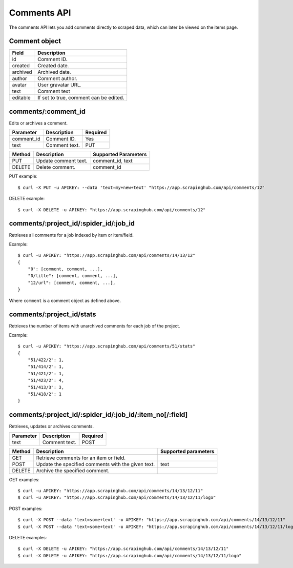 .. _api-comments:

Comments API
============

The comments API lets you add comments directly to scraped data, which can later be viewed on the items page.

Comment object
--------------

======== ======================================
Field    Description
======== ======================================
id       Comment ID.
created  Created date.
archived Archived date.
author   Comment author.
avatar   User gravatar URL.
text     Comment text
editable If set to true, comment can be edited.
======== ======================================

comments/:comment_id
--------------------

Edits or archives a comment.

========== ============= ========
Parameter  Description   Required
========== ============= ========
comment_id Comment ID.   Yes
text       Comment text. PUT
========== ============= ========

====== ==================== ====================
Method Description          Supported Parameters
====== ==================== ====================
PUT    Update comment text. comment_id, text
DELETE Delete comment.      comment_id
====== ==================== ====================

PUT example::

  $ curl -X PUT -u APIKEY: --data 'text=my+new+text' "https://app.scrapinghub.com/api/comments/12"

DELETE example::

  $ curl -X DELETE -u APIKEY: "https://app.scrapinghub.com/api/comments/12"


comments/:project_id/:spider_id/:job_id
---------------------------------------

Retrieves all comments for a job indexed by item or item/field.

Example::

  $ curl -u APIKEY: "https://app.scrapinghub.com/api/comments/14/13/12"
  {
      "0": [comment, comment, ...],
      "0/title": [comment, comment, ...],
      "12/url": [comment, comment, ...],
  }

Where ``comment`` is a comment object as defined above.


comments/:project_id/stats
--------------------------

Retrieves the number of items with unarchived comments for each job of the project.

Example::

  $ curl -u APIKEY: "https://app.scrapinghub.com/api/comments/51/stats"
  {
      "51/422/2": 1,
      "51/414/2": 1,
      "51/421/2": 1,
      "51/423/2": 4,
      "51/413/3": 3,
      "51/418/2": 1
  }

comments/:project_id/:spider_id/:job_id/:item_no[/:field]
---------------------------------------------------------

Retrieves, updates or archives comments.

========== ============= ========
Parameter  Description   Required
========== ============= ========
text       Comment text. POST
========== ============= ========

======= ================================================== ====================
Method  Description                                        Supported parameters
======= ================================================== ====================
GET     Retrieve comments for an item or field.
POST    Update the specified comments with the given text. text
DELETE  Archive the specified comment.
======= ================================================== ====================

GET examples::

  $ curl -u APIKEY: "https://app.scrapinghub.com/api/comments/14/13/12/11"
  $ curl -u APIKEY: "https://app.scrapinghub.com/api/comments/14/13/12/11/logo"

POST examples::

  $ curl -X POST --data 'text=some+text' -u APIKEY: "https://app.scrapinghub.com/api/comments/14/13/12/11"
  $ curl -X POST --data 'text=some+text' -u APIKEY: "https://app.scrapinghub.com/api/comments/14/13/12/11/logo"

DELETE examples::

  $ curl -X DELETE -u APIKEY: "https://app.scrapinghub.com/api/comments/14/13/12/11"
  $ curl -X DELETE -u APIKEY: "https://app.scrapinghub.com/api/comments/14/13/12/11/logo"

